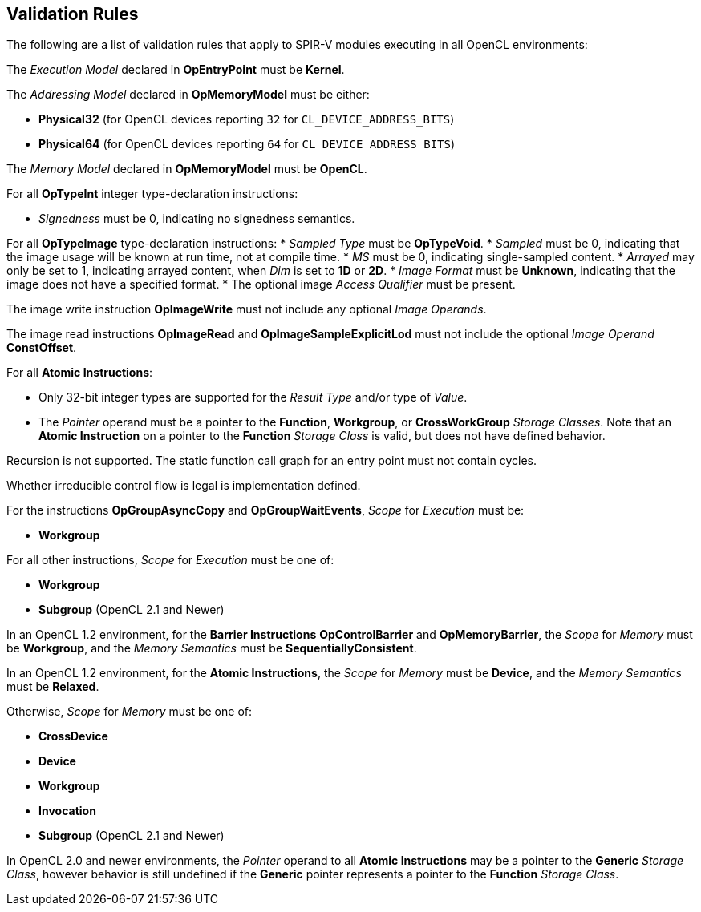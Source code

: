// Copyright 2017-2019 The Khronos Group. This work is licensed under a
// Creative Commons Attribution 4.0 International License; see
// http://creativecommons.org/licenses/by/4.0/

[[validation-rules]]
== Validation Rules

The following are a list of validation rules that apply to SPIR-V modules
executing in all OpenCL environments:

The _Execution Model_ declared in *OpEntryPoint* must be *Kernel*.

The _Addressing Model_ declared in *OpMemoryModel* must be either:

  * *Physical32* (for OpenCL devices reporting `32` for `CL_DEVICE_ADDRESS_BITS`)
  * *Physical64* (for OpenCL devices reporting `64` for `CL_DEVICE_ADDRESS_BITS`)
  
The _Memory Model_ declared in *OpMemoryModel* must be *OpenCL*.

For all *OpTypeInt* integer type-declaration instructions:

  * _Signedness_ must be 0, indicating no signedness semantics.
  
For all *OpTypeImage* type-declaration instructions:
  * _Sampled Type_ must be *OpTypeVoid*.
  * _Sampled_ must be 0, indicating that the image usage will be known at
     run time, not at compile time.
  * _MS_ must be 0, indicating single-sampled content.
  * _Arrayed_ may only be set to 1, indicating arrayed content, when _Dim_
     is set to *1D* or *2D*.
  * _Image Format_ must be *Unknown*, indicating that the image does not
     have a specified format.
  * The optional image _Access Qualifier_ must be present.
  
The image write instruction *OpImageWrite* must not include any optional
_Image Operands_.

The image read instructions *OpImageRead* and *OpImageSampleExplicitLod* 
must not include the optional _Image Operand_ *ConstOffset*.

For all *Atomic Instructions*:

  * Only 32-bit integer types are supported for the _Result Type_ and/or
    type of _Value_.
  * The _Pointer_ operand must be a pointer to the *Function*, *Workgroup*,
    or *CrossWorkGroup* _Storage Classes_.  Note that an *Atomic Instruction*
    on a pointer to the *Function* _Storage Class_ is valid, but does not
    have defined behavior.

Recursion is not supported.
The static function call graph for an entry point must not contain cycles.

Whether irreducible control flow is legal is implementation defined.

For the instructions *OpGroupAsyncCopy* and *OpGroupWaitEvents*,
_Scope_ for _Execution_ must be:

  * *Workgroup*

For all other instructions, _Scope_ for _Execution_ must be one of:

  * *Workgroup*
  * *Subgroup* (OpenCL 2.1 and Newer)

In an OpenCL 1.2 environment,
for the *Barrier Instructions* *OpControlBarrier* and *OpMemoryBarrier*, the
_Scope_ for _Memory_ must be *Workgroup*, and the _Memory Semantics_ must be
*SequentiallyConsistent*.

In an OpenCL 1.2 environment,
for the *Atomic Instructions*, the _Scope_ for _Memory_ must be *Device*,
and the _Memory Semantics_ must be *Relaxed*.

Otherwise, _Scope_ for _Memory_ must be one of:

  * *CrossDevice*
  * *Device*
  * *Workgroup*
  * *Invocation*
  * *Subgroup* (OpenCL 2.1 and Newer)

In OpenCL 2.0 and newer environments,
the _Pointer_ operand to all *Atomic Instructions* may be a pointer to
the *Generic* _Storage Class_, however behavior is still undefined if
the *Generic* pointer represents a pointer to the *Function*
_Storage Class_.
